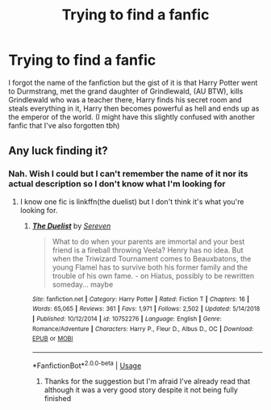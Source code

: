 #+TITLE: Trying to find a fanfic

* Trying to find a fanfic
:PROPERTIES:
:Author: Shay_Fulbuster
:Score: 2
:DateUnix: 1579205219.0
:DateShort: 2020-Jan-16
:FlairText: What's That Fic?
:END:
I forgot the name of the fanfiction but the gist of it is that Harry Potter went to Durmstrang, met the grand daughter of Grindlewald, (AU BTW), kills Grindlewald who was a teacher there, Harry finds his secret room and steals everything in it, Harry then becomes powerful as hell and ends up as the emperor of the world. (I might have this slightly confused with another fanfic that I've also forgotten tbh)


** Any luck finding it?
:PROPERTIES:
:Author: Garanar
:Score: 1
:DateUnix: 1579881923.0
:DateShort: 2020-Jan-24
:END:

*** Nah. Wish I could but I can't remember the name of it nor its actual description so I don't know what I'm looking for
:PROPERTIES:
:Author: Shay_Fulbuster
:Score: 1
:DateUnix: 1579882102.0
:DateShort: 2020-Jan-24
:END:

**** I know one fic is linkffn(the duelist) but I don't think it's what you're looking for.
:PROPERTIES:
:Author: Garanar
:Score: 1
:DateUnix: 1579882356.0
:DateShort: 2020-Jan-24
:END:

***** [[https://www.fanfiction.net/s/10752276/1/][*/The Duelist/*]] by [[https://www.fanfiction.net/u/2767381/Sereven][/Sereven/]]

#+begin_quote
  What to do when your parents are immortal and your best friend is a fireball throwing Veela? Henry has no idea. But when the Triwizard Tournament comes to Beauxbatons, the young Flamel has to survive both his former family and the trouble of his own fame. - on Hiatus, possibly to be rewritten someday... maybe
#+end_quote

^{/Site/:} ^{fanfiction.net} ^{*|*} ^{/Category/:} ^{Harry} ^{Potter} ^{*|*} ^{/Rated/:} ^{Fiction} ^{T} ^{*|*} ^{/Chapters/:} ^{16} ^{*|*} ^{/Words/:} ^{65,065} ^{*|*} ^{/Reviews/:} ^{361} ^{*|*} ^{/Favs/:} ^{1,971} ^{*|*} ^{/Follows/:} ^{2,502} ^{*|*} ^{/Updated/:} ^{5/14/2018} ^{*|*} ^{/Published/:} ^{10/12/2014} ^{*|*} ^{/id/:} ^{10752276} ^{*|*} ^{/Language/:} ^{English} ^{*|*} ^{/Genre/:} ^{Romance/Adventure} ^{*|*} ^{/Characters/:} ^{Harry} ^{P.,} ^{Fleur} ^{D.,} ^{Albus} ^{D.,} ^{OC} ^{*|*} ^{/Download/:} ^{[[http://www.ff2ebook.com/old/ffn-bot/index.php?id=10752276&source=ff&filetype=epub][EPUB]]} ^{or} ^{[[http://www.ff2ebook.com/old/ffn-bot/index.php?id=10752276&source=ff&filetype=mobi][MOBI]]}

--------------

*FanfictionBot*^{2.0.0-beta} | [[https://github.com/tusing/reddit-ffn-bot/wiki/Usage][Usage]]
:PROPERTIES:
:Author: FanfictionBot
:Score: 1
:DateUnix: 1579882378.0
:DateShort: 2020-Jan-24
:END:

****** Thanks for the suggestion but I'm afraid I've already read that although it was a very good story despite it not being fully finished
:PROPERTIES:
:Author: Shay_Fulbuster
:Score: 1
:DateUnix: 1579885684.0
:DateShort: 2020-Jan-24
:END:
